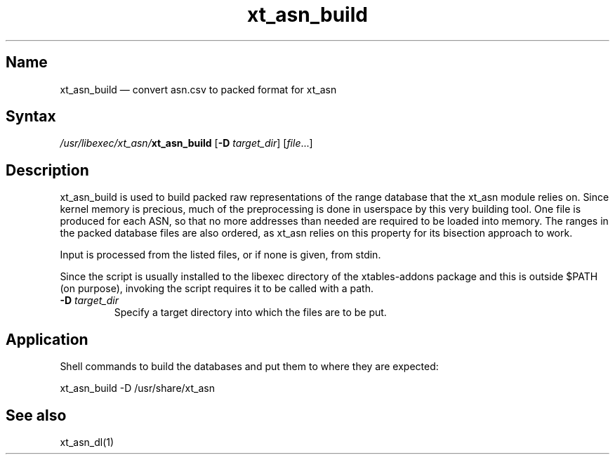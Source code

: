 .TH xt_asn_build 1 "2017-08-06" "xtables-addons" "xtables-addons"
.SH Name
.PP
xt_asn_build \(em convert asn.csv to packed format for xt_asn
.SH Syntax
.PP
\fI/usr/libexec/xt_asn/\fP\fBxt_asn_build\fP [\fB\-D\fP
\fItarget_dir\fP] [\fIfile\fP...]
.SH Description
.PP
xt_asn_build is used to build packed raw representations of the range
database that the xt_asn module relies on. Since kernel memory is precious,
much of the preprocessing is done in userspace by this very building tool. One
file is produced for each ASN, so that no more addresses than needed are
required to be loaded into memory. The ranges in the packed database files are
also ordered, as xt_asn relies on this property for its bisection approach to
work.
.PP
Input is processed from the listed files, or if none is given, from stdin.
.PP
Since the script is usually installed to the libexec directory of the
xtables-addons package and this is outside $PATH (on purpose), invoking the
script requires it to be called with a path.
.PP Options
.TP
\fB\-D\fP \fItarget_dir\fP
Specify a target directory into which the files are to be put.
.SH Application
.PP
Shell commands to build the databases and put them to where they are expected:
.PP
xt_asn_build \-D /usr/share/xt_asn
.SH See also
.PP
xt_asn_dl(1)
